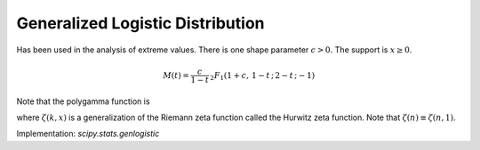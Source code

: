 
.. _continuous-genlogistic:

Generalized Logistic Distribution
=================================

Has been used in the analysis of extreme values. There is one shape
parameter :math:`c>0.` The support is :math:`x\geq0`.

.. math::
   :nowrap:

    \begin{eqnarray*} f\left(x;c\right) & = & \frac{c\exp\left(-x\right)}{\left[1+\exp\left(-x\right)\right]^{c+1}}\\
    F\left(x;c\right) & = & \frac{1}{\left[1+\exp\left(-x\right)\right]^{c}}\\
    G\left(q;c\right) & = & -\log\left(q^{-1/c}-1\right)\end{eqnarray*}

.. math::

     M\left(t\right)=\frac{c}{1-t}\,_{2}F_{1}\left(1+c,\,1-t\,;\,2-t\,;-1\right)

.. math::
   :nowrap:

    \begin{eqnarray*} \mu & = & \gamma+\psi_{0}\left(c\right)\\
    \mu_{2} & = & \frac{\pi^{2}}{6}+\psi_{1}\left(c\right)\\
    \gamma_{1} & = & \frac{\psi_{2}\left(c\right)+2\zeta\left(3\right)}{\mu_{2}^{3/2}}\\
    \gamma_{2} & = & \frac{\left(\frac{\pi^{4}}{15}+\psi_{3}\left(c\right)\right)}{\mu_{2}^{2}}\\
    m_{d} & = & \log c\\
    m_{n} & = & -\log\left(2^{1/c}-1\right)\end{eqnarray*}

Note that the polygamma function is

.. math::
   :nowrap:

    \begin{eqnarray*} \psi_{n}\left(z\right) & = & \frac{d^{n+1}}{dz^{n+1}}\log\Gamma\left(z\right)\\
    & = & \left(-1\right)^{n+1}n!\sum_{k=0}^{\infty}\frac{1}{\left(z+k\right)^{n+1}}\\
    & = & \left(-1\right)^{n+1}n!\zeta\left(n+1,z\right)\end{eqnarray*}

where :math:`\zeta\left(k,x\right)` is a generalization of the Riemann zeta function called the Hurwitz
zeta function. Note that :math:`\zeta\left(n\right)\equiv\zeta\left(n,1\right)`.

Implementation: `scipy.stats.genlogistic`
